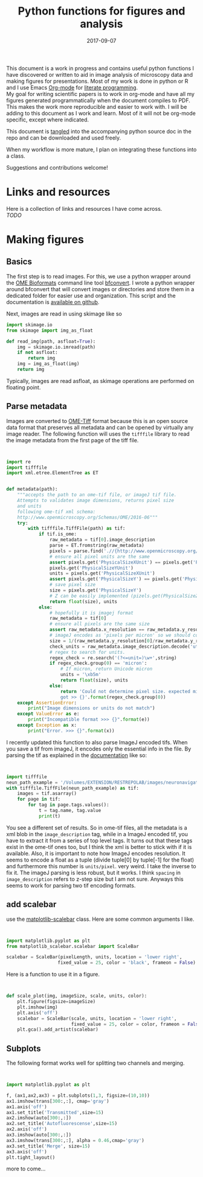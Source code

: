 #+TITLE: Python functions for figures and analysis
#+DATE: 2017-09-07
#+OPTIONS: toc:nil author:nil title:nil date:nil num:nil ^:{} \n:1 todo:nil
#+PROPERTY: header-args :exports both :eval no-export :tangle imageanalysis.py
#+LATEX_HEADER: \usepackage[margin=1.0in]{geometry}
#+LATEX_HEADER: \hypersetup{citecolor=black,colorlinks=true,urlcolor=blue,linkbordercolor=blue,pdfborderstyle={/S/U/W 1}}
#+LATEX_HEADER: \usepackage[round]{natbib}
#+LATEX_HEADER: \renewcommand{\bibsection}

This document is a work in progress and contains useful python functions I have discovered or written to aid in image analysis of microscopy data and making figures for presentations. Most of my work is done in python or R and I use Emacs [[http://orgmode.org/][Org-mode]] for [[http://www.literateprogramming.com/knuthweb.pdf][literate programming]]. 
My goal for writing scientific papers is to work in org-mode and have all my figures generated programmatically when the document compiles to PDF. This makes the work more reproducible and easier to work with. I will be adding to this document as I work and learn. Most of it will not be org-mode specific, except where indicated. 

This document is [[http://orgmode.org/manual/Extracting-source-code.html][tangled]] into the accompanying python source doc in the repo and can be downloaded and used freely.

When my workflow is more mature, I plan on integrating these functions into a class.

Suggestions and contributions welcome!
* Links and resources
Here is a collection of links and resources I have come across. 
/TODO/ 

* Making figures

** Basics

The first step is to read images. For this, we use a python wrapper around the [[https://www.openmicroscopy.org/bio-formats/][OME Bioformats]] command line tool [[https://docs.openmicroscopy.org/bio-formats/5.7.0/users/comlinetools/index.html][bfconvert]]. I wrote a python wrapper around bfconvert that will convert images or directories and store them in a dedicated folder for easier use and organization. This script and the documentation is [[https://github.com/nkicg6/tif-convert][available on github]]. 

Next, images are read in using skimage like so 

#+BEGIN_SRC python :results output
  import skimage.io
  from skimage import img_as_float

  def read_img(path, asfloat=True):
      img = skimage.io.imread(path)
      if not asfloat:
          return img
      img = img_as_float(img)
      return img

#+END_SRC

Typically, images are read asfloat, as skimage operations are performed on floating point. 

** Parse metadata
   
Images are converted to [[https://www.openmicroscopy.org/][OME-Tiff]] format because this is an open source data format that preserves all metadata and can be opened by virtually any image reader. The following function will uses the =tifffile= library to read the image metadata from the first page of the tiff file. 

#+NAME: Parse metadata
#+BEGIN_SRC python :results output


  import re
  import tifffile
  import xml.etree.ElementTree as ET


  def metadata(path):
      """accepts the path to an ome-tif file, or imageJ tif file.
      Attempts to validates image dimensions, returns pixel size 
      and units
      following ome-tif xml schema:
      http://www.openmicroscopy.org/Schemas/OME/2016-06"""
      try:
          with tifffile.TiffFile(path) as tif:
              if tif.is_ome:
                  raw_metadata = tif[0].image_description
                  parse = ET.fromstring(raw_metadata)
                  pixels = parse.find('.//{http://www.openmicroscopy.org/Schemas/OME/2016-06}Pixels')
                  # ensure all pixel units are the same
                  assert pixels.get('PhysicalSizeXUnit') == pixels.get('PhysicalSizeZUnit') == \
                  pixels.get('PhysicalSizeYUnit')
                  units = pixels.get('PhysicalSizeXUnit')
                  assert pixels.get('PhysicalSizeY') == pixels.get('PhysicalSizeX')
                  # save pixel size
                  size = pixels.get('PhysicalSizeY')
                  # Z can be easily implemented (pizels.get(PhysicalSizeZ))
                  return float(size), units
              else:
                  # hopefully it is imagej format
                  raw_metadata = tif[0]
                  # ensure all pixels are the same size
                  assert raw_metadata.x_resolution == raw_metadata.y_resolution
                  # imageJ encodes as 'pixels per micron' so we should convert back
                  size = 1/(raw_metadata.y_resolution[0]/raw_metadata.y_resolution[-1])
                  check_units = raw_metadata.image_description.decode('utf-8')
                  # regex to search for units. 
                  regex_check = re.search('(?<=unit=)\w+',string)
                  if regex_check.group(0) == 'micron':
                      # If micron, return Unicode micron
                      units = '\xb5m'
                      return float(size), units
                  else:
                      return 'Could not determine pixel size. expected micron \
                      got >> {}'.format(regex_check.group(0))
      except AssertionError:
          print("Image dimensions or units do not match")
      except ValueError as e:
          print("Incompatible format >>> {}".format(e))
      except Exception as x:
          print("Error. >>> {}".format(x))

#+END_SRC

I recently updated this function to also parse ImageJ encoded tifs. When you save a tif from imageJ, it encodes only the essential info in the file. By parsing the tif as explained in the [[https://pypi.python.org/pypi/tifffile/0.4][documentation]] like so:

#+BEGIN_SRC python :results output


  import tifffile  
  neun_path_example = '/Volumes/EXTENSION/RESTREPOLAB/images/neuronavigation/macklin_zeiss/2017-08-01/figures/MAX_2017-08-01_H001-017_img006.tif'
  with tifffile.TiffFile(neun_path_example) as tif:
      images = tif.asarray()
      for page in tif:
          for tag in page.tags.values():
              t = tag.name, tag.value
              print(t)

#+END_SRC

#+RESULTS:
#+begin_example
('new_subfile_type', 0)
('image_width', 2048)
('image_length', 2048)
('bits_per_sample', 16)
('photometric', 1)
('image_description', b'ImageJ=1.51n\nimages=2\nchannels=2\nmode=grayscale\nunit=micron\nspacing=5.0\nloop=false\nmin=348.0\nmax=2437.0\n')
('strip_offsets', (367,))
('samples_per_pixel', 1)
('rows_per_strip', 2048)
('strip_byte_counts', (16777216,))
('x_resolution', (769230, 1000000))
('y_resolution', (769230, 1000000))
('resolution_unit', 1)
('imagej_byte_counts', (12, 32))
('imagej_metadata', b'IJIJrang\x00\x00\x00\x01@u\xc0\x00\x00\x00\x00\x00@\xa3\n\x00\x00\x00\x00\x00@o \x00\x00\x00\x00\x00@\xa2r\x00\x00\x00\x00\x00')
#+end_example

You see a different set of results. So in ome-tif files, all the metadata is a xml blob in the =image_description= tag, while in a ImageJ encoded tif, you have to extract it from a series of top level tags. It turns out that these tags exist in the ome-tif ones too, but I think the xml is better to stick with if it is available. Also, it is important to note how ImageJ encodes resolution. It seems to encode a float as a tuple (divide tuple[0] by tuple[-1] for the float) and furthermore this number is =units/pixel=. very weird. I take the inverse to fix it. The imageJ parsing is less robust, but it works. I think =spacing= in =image_description= refers to z-step size but I am not sure. Anyways this seems to work for parsing two tif encoding formats. 


** add scalebar

use the [[https://pypi.python.org/pypi/matplotlib-scalebar][matplotlib-scalebar]] class. Here are some common arguments I like.

#+NAME: scalebar class
#+BEGIN_SRC python :results output


  import matplotlib.pyplot as plt
  from matplotlib_scalebar.scalebar import ScaleBar

  scalebar = ScaleBar(pixelLength, units, location = 'lower right', 
                     fixed_value = 25, color = 'black', frameon = False)
#+END_SRC

Here is a function to use it in a figure. 

#+NAME: Image with scalebar
#+BEGIN_SRC python :results output


  def scale_plot(img, imageSize, scale, units, color):
      plt.figure(figsize=imageSize)
      plt.imshow(img)
      plt.axis('off')
      scalebar = ScaleBar(scale, units, location = 'lower right', 
                          fixed_value = 25, color = color, frameon = False)
      plt.gca().add_artist(scalebar)
#+END_SRC

** Subplots

The following format works well for splitting two channels and merging. 

#+BEGIN_SRC python :results output


import matplotlib.pyplot as plt

f, (ax1,ax2,ax3) = plt.subplots(1,3, figsize=(10,10))
ax1.imshow(trans[300:,:], cmap='gray')
ax1.axis('off')
ax1.set_title('Transmitted',size=15)
ax2.imshow(auto[300:,:])
ax2.set_title('Autofluorescense',size=15)
ax2.axis('off')
ax3.imshow(auto[300:,:])
ax3.imshow(trans[300:,:], alpha = 0.46,cmap='gray')
ax3.set_title('Merge', size=15)
ax3.axis('off')
plt.tight_layout()
#+END_SRC


more to come...
